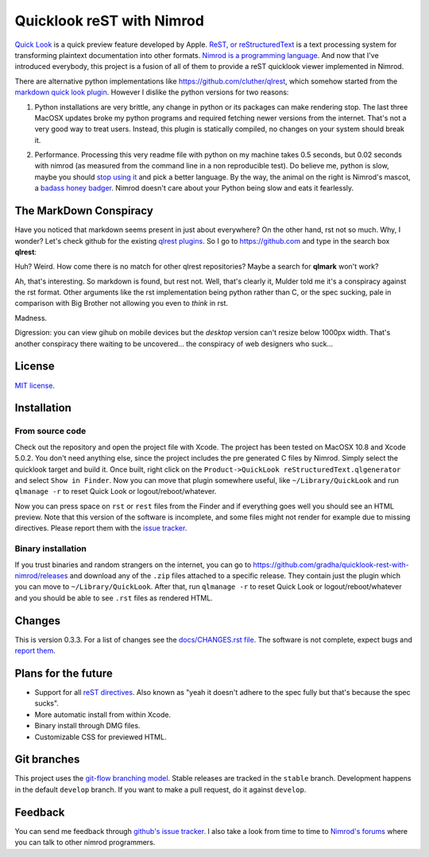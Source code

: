 ==========================
Quicklook reST with Nimrod
==========================

`Quick Look <https://en.wikipedia.org/wiki/QuickLook>`_ is a quick preview
feature developed by Apple. `ReST, or reStructuredText
<http://docutils.sourceforge.net>`_ is a text processing system for
transforming plaintext documentation into other formats. `Nimrod is a
programming language <http://nimrod-code.org>`_. And now that I've introduced
everybody, this project is a fusion of all of them to provide a reST quicklook
viewer implemented in Nimrod.

There are alternative python implementations like
`https://github.com/cluther/qlrest <https://github.com/cluther/qlrest>`_, which
somehow started from the `markdown quick look plugin
<https://github.com/toland/qlmarkdown>`_. However I dislike the python
versions for two reasons:

1. Python installations are very brittle, any change in python or its packages
   can make rendering stop. The last three MacOSX updates broke my python
   programs and required fetching newer versions from the internet. That's not
   a very good way to treat users. Instead, this plugin is statically compiled,
   no changes on your system should break it.
2. .. image:: docs/python_stahp_300.jpg
      :align: right

   Performance. Processing this very readme file with python on my machine
   takes 0.5 seconds, but 0.02 seconds with nimrod (as measured from the
   command line in a non reproducible test). Do believe me, python is slow,
   maybe you should `stop using it <http://knowyourmeme.com/memes/stahp>`_ and
   pick a better language.  By the way, the animal on the right is Nimrod's
   mascot, a `badass honey badger
   <http://www.youtube.com/watch?v=4r7wHMg5Yjg>`_. Nimrod doesn't care about
   your Python being slow and eats it fearlessly.


The MarkDown Conspiracy
=======================

Have you noticed that markdown seems present in just about everywhere? On the
other hand, rst not so much. Why, I wonder? Let's check github for the existing
`qlrest plugins <https://github.com/cluther/qlrest>`_. So I go to
`https://github.com <https://github.com>`_ and type in the search box
**qlrest**:

.. image:: docs/qlrest_matches.png
   :align: center

Huh? Weird. How come there is no match for other qlrest repositories? Maybe a
search for **qlmark** won't work?

.. image:: docs/qlmark_matches.png
   :align: center

Ah, that's interesting. So markdown is found, but rest not. Well, that's
clearly it, Mulder told me it's a conspiracy against the rst format. Other
arguments like the rst implementation being python rather than C, or the spec
sucking, pale in comparison with Big Brother not allowing you even to *think*
in rst.

Madness.

Digression: you can view gihub on mobile devices but the *desktop* version
can't resize below 1000px width. That's another conspiracy there waiting to be
uncovered… the conspiracy of web designers who suck…


License
=======

`MIT license <LICENSE.rst>`_.


Installation
============

From source code
----------------

Check out the repository and open the project file with Xcode. The project has
been tested on MacOSX 10.8 and Xcode 5.0.2. You don't need anything else, since
the project includes the pre generated C files by Nimrod. Simply select the
quicklook target and build it. Once built, right click on the
``Product->QuickLook reStructuredText.qlgenerator`` and select ``Show in
Finder``. Now you can move that plugin somewhere useful, like
``~/Library/QuickLook`` and run ``qlmanage -r`` to reset Quick Look or
logout/reboot/whatever.

Now you can press space on ``rst`` or ``rest`` files from the Finder and if
everything goes well you should see an HTML preview. Note that this version of
the software is incomplete, and some files might not render for example due to
missing directives. Please report them with the `issue tracker
<https://github.com/gradha/quicklook-rest-with-nimrod/issues>`_.

Binary installation
-------------------

If you trust binaries and random strangers on the internet, you can go to
`https://github.com/gradha/quicklook-rest-with-nimrod/releases
<https://github.com/gradha/quicklook-rest-with-nimrod/releases>`_ and download
any of the ``.zip`` files attached to a specific release. They contain just the
plugin which you can move to ``~/Library/QuickLook``. After that, run
``qlmanage -r`` to reset Quick Look or logout/reboot/whatever and you should be
able to see ``.rst`` files as rendered HTML.

Changes
=======

This is version 0.3.3. For a list of changes see the `docs/CHANGES.rst file
<docs/CHANGES.rst>`_. The software is not complete, expect bugs and `report
them <https://github.com/gradha/quicklook-rest-with-nimrod/issues>`_.


Plans for the future
====================

* Support for all `reST directives
  <http://docutils.sourceforge.net/docs/ref/rst/directives.html>`_. Also known
  as "yeah it doesn't adhere to the spec fully but that's because the spec
  sucks".
* More automatic install from within Xcode.
* Binary install through DMG files.
* Customizable CSS for previewed HTML.


Git branches
============

This project uses the `git-flow branching model
<https://github.com/nvie/gitflow>`_. Stable releases are tracked in the
``stable`` branch. Development happens in the default ``develop`` branch. If
you want to make a pull request, do it against ``develop``.


Feedback
========

You can send me feedback through `github's issue tracker
<https://github.com/gradha/quicklook-rest-with-nimrod/issues>`_. I also take a
look from time to time to `Nimrod's forums <http://forum.nimrod-code.org>`_
where you can talk to other nimrod programmers.
